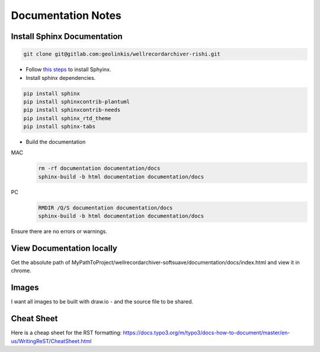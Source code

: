 .. highlight:: rst

.. _documentation-notes:


===================
Documentation Notes
===================


Install Sphinx Documentation
----------------------------

.. code-block:: bash

    git clone git@gitlab.com:geolinkis/wellrecordarchiver-rishi.git

- Follow `this steps <https://www.sphinx-doc.org/en/1.6/install.html>`_ to install Sphyinx.

- Install sphinx dependencies.

.. code:: Bash

    pip install sphinx
    pip install sphinxcontrib-plantuml
    pip install sphinxcontrib-needs
    pip install sphinx_rtd_theme
    pip install sphinx-tabs


- Build the documentation

MAC
        .. code-block:: bash

            rm -rf documentation documentation/docs
            sphinx-build -b html documentation documentation/docs


PC
        .. code-block:: bash

            RMDIR /Q/S documentation documentation/docs
            sphinx-build -b html documentation documentation/docs


Ensure there are no errors or warnings.

View Documentation locally
--------------------------

Get the absolute path of MyPathToProject/wellrecordarchiver-softsuave/documentation/docs/index.html and view it in chrome.

Images
------

I want all images to be built with draw.io - and the source file to be shared.


Cheat Sheet
-----------

Here is a cheap sheet for the RST formatting: https://docs.typo3.org/m/typo3/docs-how-to-document/master/en-us/WritingReST/CheatSheet.html



